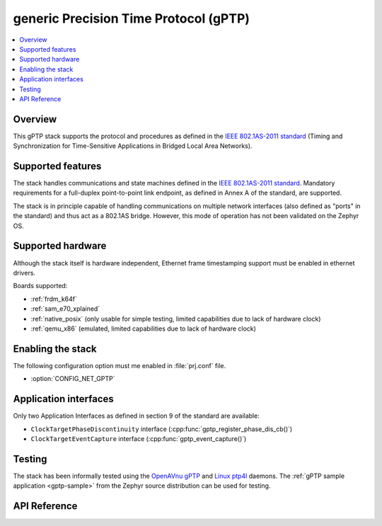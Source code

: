 .. _gptp_interface:

generic Precision Time Protocol (gPTP)
######################################

.. contents::
    :local:
    :depth: 2

Overview
********

This gPTP stack supports the protocol and procedures as defined in
the `IEEE 802.1AS-2011 standard`_ (Timing and Synchronization for
Time-Sensitive Applications in Bridged Local Area Networks).

Supported features
*******************

The stack handles communications and state machines defined in the
`IEEE 802.1AS-2011 standard`_. Mandatory requirements for a full-duplex
point-to-point link endpoint, as defined in Annex A of the standard,
are supported.

The stack is in principle capable of handling communications on multiple network
interfaces (also defined as "ports" in the standard) and thus act as
a 802.1AS bridge. However, this mode of operation has not been validated on
the Zephyr OS.

Supported hardware
******************

Although the stack itself is hardware independent, Ethernet frame timestamping
support must be enabled in ethernet drivers.

Boards supported:

- :ref:`frdm_k64f`
- :ref:`sam_e70_xplained`
- :ref:`native_posix` (only usable for simple testing, limited capabilities
  due to lack of hardware clock)
- :ref:`qemu_x86` (emulated, limited capabilities due to lack of hardware clock)

Enabling the stack
******************

The following configuration option must me enabled in :file:`prj.conf` file.

- :option:`CONFIG_NET_GPTP`

Application interfaces
**********************

Only two Application Interfaces as defined in section 9 of the standard
are available:

- ``ClockTargetPhaseDiscontinuity`` interface (:cpp:func:`gptp_register_phase_dis_cb()`)
- ``ClockTargetEventCapture`` interface  (:cpp:func:`gptp_event_capture()`)

Testing
*******

The stack has been informally tested using the
`OpenAVnu gPTP <https://github.com/AVnu/gptp>`_ and
`Linux ptp4l <http://linuxptp.sourceforge.net/>`_ daemons.
The :ref:`gPTP sample application <gptp-sample>` from the Zephyr
source distribution can be used for testing.

.. _IEEE 802.1AS-2011 standard:
   https://standards.ieee.org/findstds/standard/802.1AS-2011.html

API Reference
*************

.. doxygengroup:: gptp
   :project: Zephyr
